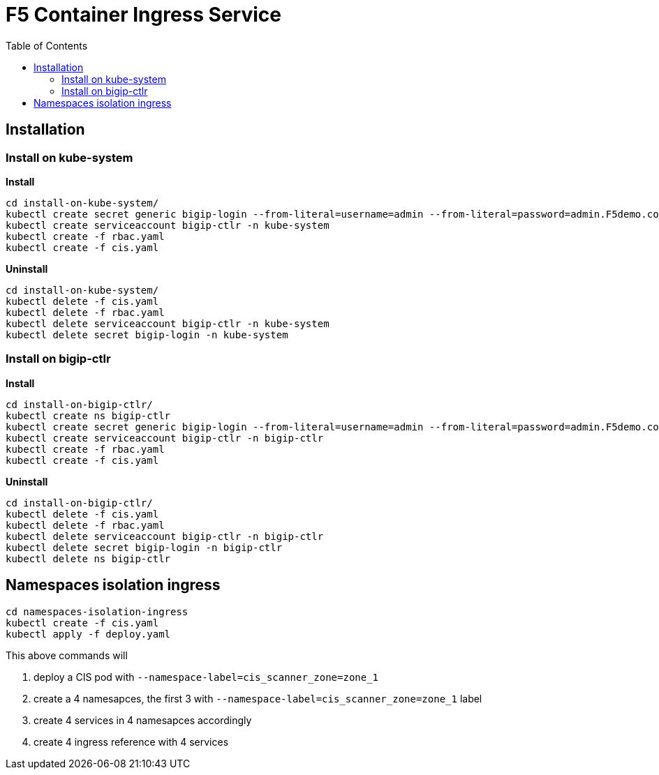 = F5 Container Ingress Service
:toc: manual

== Installation

=== Install on kube-system

[source, bash]
.*Install*
----
cd install-on-kube-system/
kubectl create secret generic bigip-login --from-literal=username=admin --from-literal=password=admin.F5demo.com -n kube-system
kubectl create serviceaccount bigip-ctlr -n kube-system
kubectl create -f rbac.yaml
kubectl create -f cis.yaml
----

[source, bash]
.*Uninstall*
----
cd install-on-kube-system/
kubectl delete -f cis.yaml 
kubectl delete -f rbac.yaml
kubectl delete serviceaccount bigip-ctlr -n kube-system
kubectl delete secret bigip-login -n kube-system
----

=== Install on bigip-ctlr

[source, bash]
.*Install*
----
cd install-on-bigip-ctlr/
kubectl create ns bigip-ctlr
kubectl create secret generic bigip-login --from-literal=username=admin --from-literal=password=admin.F5demo.com -n bigip-ctlr
kubectl create serviceaccount bigip-ctlr -n bigip-ctlr
kubectl create -f rbac.yaml
kubectl create -f cis.yaml
----

[source, bash]
.*Uninstall*
----
cd install-on-bigip-ctlr/
kubectl delete -f cis.yaml
kubectl delete -f rbac.yaml
kubectl delete serviceaccount bigip-ctlr -n bigip-ctlr
kubectl delete secret bigip-login -n bigip-ctlr
kubectl delete ns bigip-ctlr
----

== Namespaces isolation ingress

[source, bash]
----
cd namespaces-isolation-ingress
kubectl create -f cis.yaml
kubectl apply -f deploy.yaml 
----

This above commands will 

1. deploy a CIS pod with `--namespace-label=cis_scanner_zone=zone_1`
2. create a 4 namesapces, the first 3 with `--namespace-label=cis_scanner_zone=zone_1` label
3. create 4 services in 4 namesapces accordingly
4. create 4 ingress reference with 4 services
